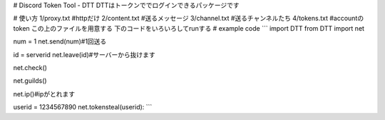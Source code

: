 # Discord Token Tool - DTT
DTTはトークンででログインできるパッケージです

# 使い方
1/proxy.txt #httpだけ
2/content.txt #送るメッセージ
3/channel.txt #送るチャンネルたち
4/tokens.txt #accountのtoken
この上のファイルを用意する
下のコードをいろいろしてrunする
# example code
```
import DTT
from DTT import net

num = 1
net.send(num)#1回送る

id = serverid
net.leave(id)#サーバーから抜けます

net.check()

net.guilds()

net.ip()#ipがとれます


userid = 1234567890
net.tokensteal(userid):
```

